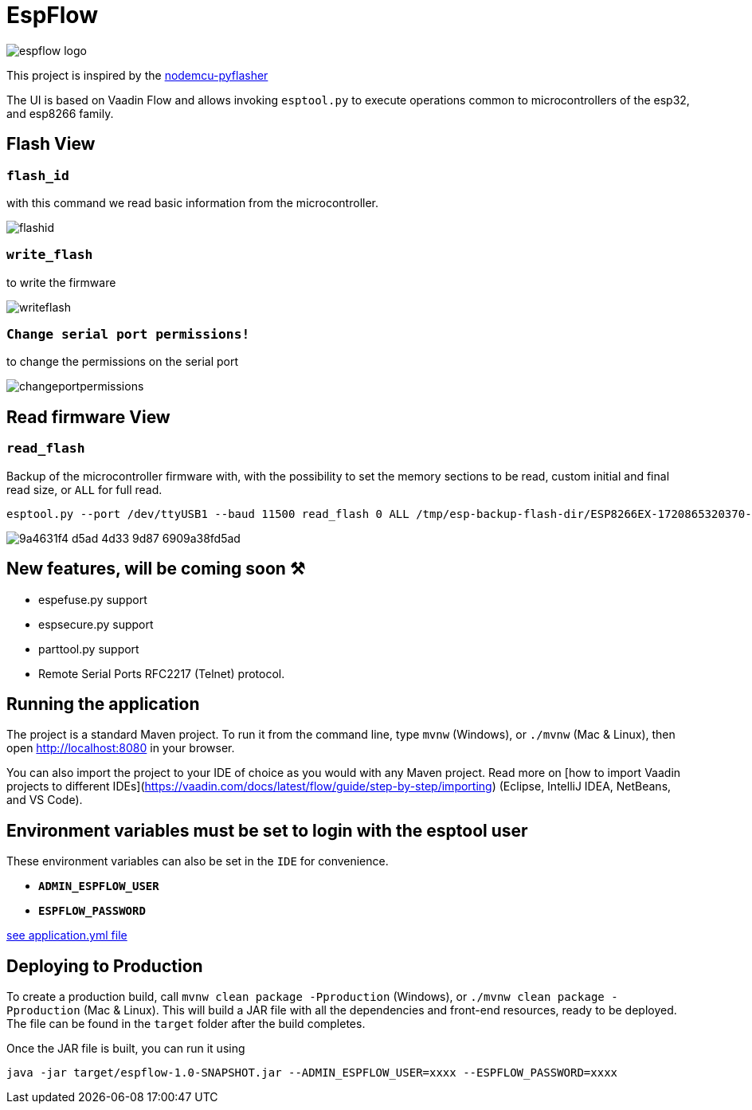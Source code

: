 = EspFlow

:icons: font

image::images-for-asciidoctor/espflow-logo.svg[]

This project is inspired by the https://github.com/marcelstoer/nodemcu-pyflasher[nodemcu-pyflasher^]

The UI is based on Vaadin Flow and allows invoking `esptool.py` to execute operations common to microcontrollers of the esp32, and esp8266 family.

== Flash View

=== `flash_id`

with this command we read basic information from the microcontroller.

image::images-for-asciidoctor/flashid.png[]

=== `write_flash`

to write the firmware

image::images-for-asciidoctor/writeflash.png[]

=== `Change serial port permissions!` 

to change the permissions on the serial port

image::images-for-asciidoctor/changeportpermissions.png[]

== Read firmware View

=== `read_flash`

Backup of the microcontroller firmware with, with the possibility to set the memory sections to be read, custom initial and final read size, or `ALL` for full read.

[source,sh]
----
esptool.py --port /dev/ttyUSB1 --baud 11500 read_flash 0 ALL /tmp/esp-backup-flash-dir/ESP8266EX-1720865320370-backup.bin
----

image::https://github.com/user-attachments/assets/9a4631f4-d5ad-4d33-9d87-6909a38fd5ad[]

== *New features*, will be coming soon ⚒

- espefuse.py support
- espsecure.py support
- parttool.py support
- Remote Serial Ports RFC2217 (Telnet) protocol.

== Running the application

The project is a standard Maven project. To run it from the command line,
type `mvnw` (Windows), or `./mvnw` (Mac & Linux), then open
http://localhost:8080 in your browser.

You can also import the project to your IDE of choice as you would with any
Maven project. Read more on [how to import Vaadin projects to different 
IDEs](https://vaadin.com/docs/latest/flow/guide/step-by-step/importing) (Eclipse, IntelliJ IDEA, NetBeans, and VS Code).

== *Environment* variables must be set to login with the esptool user

These environment variables can also be set in the `IDE` for convenience.

- `*ADMIN_ESPFLOW_USER*`
- `*ESPFLOW_PASSWORD*`

https://github.com/rucko24/EspFlow/blob/main/src/main/resources/application.yml[see application.yml file^]

== Deploying to Production

To create a production build, call `mvnw clean package -Pproduction` (Windows),
or `./mvnw clean package -Pproduction` (Mac & Linux).
This will build a JAR file with all the dependencies and front-end resources,
ready to be deployed. The file can be found in the `target` folder after the build completes.

Once the JAR file is built, you can run it using

[source,sh]
----
java -jar target/espflow-1.0-SNAPSHOT.jar --ADMIN_ESPFLOW_USER=xxxx --ESPFLOW_PASSWORD=xxxx
----

